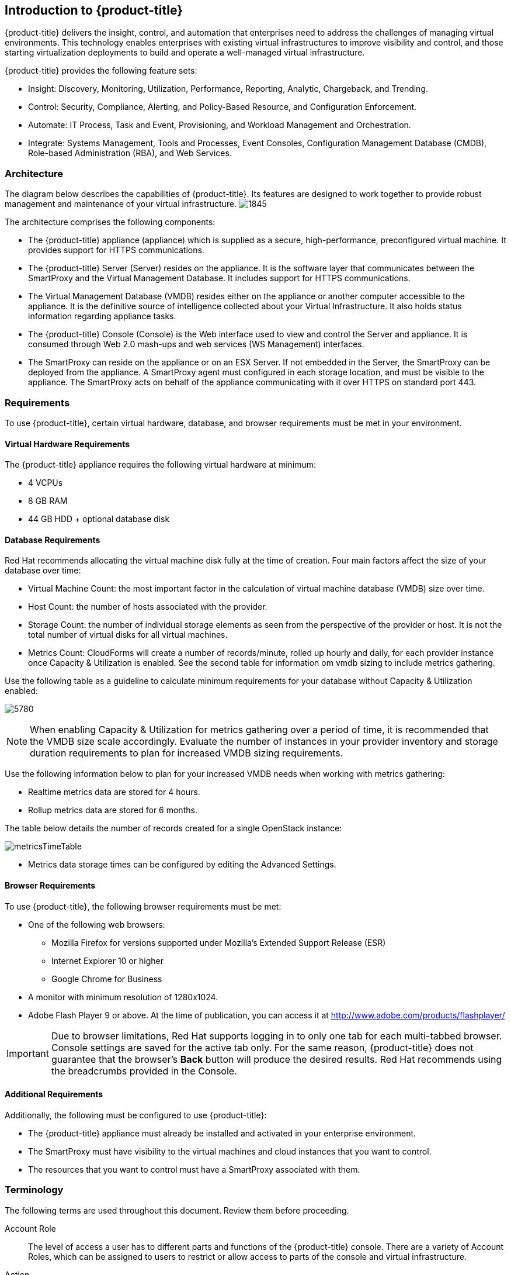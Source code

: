 [[introduction]]
== Introduction to {product-title}

{product-title} delivers the insight, control, and automation that enterprises need to address the challenges of managing virtual environments.
This technology enables enterprises with existing virtual infrastructures to improve visibility and control, and those starting virtualization deployments to build and operate a well-managed virtual infrastructure.

{product-title} provides the following feature sets:

* Insight: Discovery, Monitoring, Utilization, Performance, Reporting, Analytic, Chargeback, and Trending.
* Control: Security, Compliance, Alerting, and Policy-Based Resource, and Configuration Enforcement.
* Automate: IT Process, Task and Event, Provisioning, and Workload Management and Orchestration.
* Integrate: Systems Management, Tools and Processes, Event Consoles, Configuration Management Database (CMDB), Role-based Administration (RBA), and Web Services.

[[architecture]]
=== Architecture

The diagram below describes the capabilities of {product-title}. Its features are designed to work together to provide robust management and maintenance of your virtual infrastructure.
image:1845.png[]

The architecture comprises the following components:

* The {product-title} appliance (appliance) which is supplied as a secure, high-performance, preconfigured virtual machine. It provides support for HTTPS communications.
* The {product-title} Server (Server) resides on the appliance. It is the software layer that communicates between the SmartProxy and the Virtual Management Database.
It includes support for HTTPS communications.
* The Virtual Management Database (VMDB) resides either on the appliance or another computer accessible to the appliance.
It is the definitive source of intelligence collected about your Virtual Infrastructure. It also holds status information regarding appliance tasks.
* The {product-title} Console (Console) is the Web interface used to view and control the Server and appliance.
It is consumed through Web 2.0 mash-ups and web services (WS Management) interfaces.
* The SmartProxy can reside on the appliance or on an ESX Server. If not embedded in the Server, the SmartProxy can be deployed from the appliance.
A SmartProxy agent must configured in each storage location, and must be visible to the appliance. The SmartProxy acts on behalf of the appliance communicating with it over HTTPS on standard port 443.

[[requirements]]
=== Requirements

To use {product-title}, certain virtual hardware, database, and browser requirements must be met in your environment. 


[[virtual-hardware-requirements]]
==== Virtual Hardware Requirements

The {product-title} appliance requires the following virtual hardware at minimum:

* 4 VCPUs
* 8 GB RAM
* 44 GB HDD + optional database disk

[[database-requirements]]
==== Database Requirements

Red Hat recommends allocating the virtual machine disk fully at the time of creation. Four main factors affect the size of your database over time:

* Virtual Machine Count: the most important factor in the calculation of virtual machine database (VMDB) size over time.
* Host Count: the number of hosts associated with the provider.
* Storage Count: the number of individual storage elements as seen from the perspective of the provider or host. It is not the total number of virtual disks for all virtual machines.
* Metrics Count: CloudForms will create a number of records/minute, rolled up hourly and daily, for each provider instance once Capacity & Utilization is enabled. See the second table for information om vmdb sizing to include metrics gathering.



Use the following table as a guideline to calculate minimum requirements for your database without Capacity & Utilization enabled:

image:5780.png[]

[NOTE]
=====
When enabling Capacity & Utilization for metrics gathering over a period of time, it is recommended that the VMDB size scale accordingly. Evaluate the number of instances in your provider inventory and storage duration requirements to plan for increased VMDB sizing requirements. 
=====

Use the following information below to plan for your increased VMDB needs when working with metrics gathering:

* Realtime metrics data are stored for 4 hours.

* Rollup metrics data are stored for 6 months.

The table below details the number of records created for a single OpenStack instance:

image:metricsTimeTable.png[]

* Metrics data storage times can be configured by editing the Advanced Settings.




[[browser-requirements]]
==== Browser Requirements

To use {product-title}, the following browser requirements must be met:

* One of the following web browsers:
** Mozilla Firefox for versions supported under Mozilla's Extended Support Release (ESR)
** Internet Explorer 10 or higher
** Google Chrome for Business
* A monitor with minimum resolution of 1280x1024.
* Adobe Flash Player 9 or above. At the time of publication, you can access it at http://www.adobe.com/products/flashplayer/


[IMPORTANT]
====
Due to browser limitations, Red Hat supports logging in to only one tab for each multi-tabbed browser. Console settings are saved for the active tab only. For the same reason, {product-title} does not guarantee that the browser's *Back* button will produce the desired results. Red Hat recommends using the breadcrumbs provided in the Console.
====

[[additional-requirements]]
==== Additional Requirements

Additionally, the following must be configured to use {product-title}:

* The {product-title} appliance must already be installed and activated in your enterprise environment.
* The SmartProxy must have visibility to the virtual machines and cloud instances that you want to control.
* The resources that you want to control must have a SmartProxy associated with them.


[[terminology]]
=== Terminology

The following terms are used throughout this document. Review them before proceeding.

Account Role:: The level of access a user has to different parts and functions of the {product-title} console. There are a variety of Account Roles, which can be assigned to users to restrict or allow access to parts of the console and virtual infrastructure.

Action:: An execution that is performed after a condition is evaluated.

Alert:: {product-title} alerts notify administrators and monitoring systems of critical configuration changes and threshold limits in the virtual environment.
The notification can take the form of either an email or an SNMP trap.

Analysis Profile:: A customized scan of hosts, virtual machines, or instances. You can collect information from categories, files, event logs, and registry entries.

Cloud:: A pool of on-demand and highly available computing resources. The usage of these resources are scaled depending on the user requirements and metered for cost.

{product-title} Appliance:: A virtual machine where the virtual management database (VMDB) and {product-title} reside.

{product-title} Console:: A web-based interface into the {product-title} appliance.

{product-title} Role:: A designation assigned to a {product-title} server that defines what a {product-title} server can do.

{product-title} Server:: The application that runs on the {product-title} appliance and communicates with the SmartProxy and the VMDB.

Cluster:: Hosts that are grouped together to provide high availability and load balancing.

Condition:: A control policy test triggered by an event, which determines a subsequent action.

Discovery:: Process run by the {product-title} server which finds virtual machine and cloud providers.

Drift:: The comparison of a virtual machine, instance, host, cluster to itself at different points in time.

Event:: A trigger to check a condition.

Event Monitor:: Software on the {product-title} appliance which monitors external providers for events and sends them to the {product-title} server.

Host:: A computer running a hypervisor, capable of hosting and monitoring virtual machines. Supported hypervisors include RHEV-H, VMware ESX hosts, Windows Hyper-V hosts.

Instance/Cloud Instance:: A on-demand virtual machine based upon a predefined image and uses a scalable set of hardware resources such as CPU, memory, networking interfaces.

Managed/Registered VM:: A virtual machine that is connected to a host and exists in the VMDB. Also, a template that is connected to a provider and exists in the VMDB.
Note that templates cannot be connected to a host.

Managed/Unregistered VM:: A virtual machine or template that resides on a repository or is no longer connected to a provider or host and exists in the VMDB.
A virtual machine that was previously considered registered may become unregistered if the virtual machine was removed from provider inventory.

Provider:: A computer on which software is loaded which manages multiple virtual machines that reside on multiple hosts.

Policy:: A combination of an event, a condition, and an action used to manage a virtual machine.

Policy Profile:: A set of policies.

Refresh:: A process run by the {product-title} server which checks for relationships of the provider or host to other resources, such as storage locations, repositories, virtual machines, or instances.
It also checks the power states of those resources.

Regions:: Regions are used to create a central database for reporting and charting. Regions are used primarily to consolidate multiple VMDBs into one master VMDB for reporting.

Resource:: A host, provider, instance, virtual machine, repository, or datastore.

Resource Pool:: A group of virtual machines across which CPU and memory resources are allocated.

Repository:: A place on a datastore resource which contains virtual machines.

SmartProxy:: The SmartProxy is a software agent that acts on behalf of the {product-title} appliance to perform actions on hosts, providers, storage and virtual machines.

:: The SmartProxy can be configured to reside on the {product-title} appliance or on an ESX server version.
The SmartProxy can be deployed from the {product-title} appliance, and provides visibility to the VMFS storage. Each storage location must have a SmartProxy with visibility to it.
The SmartProxy acts on behalf of the {product-title} appliance. If the SmartProxy is not embedded in the {product-title} server, it communicates with the {product-title} appliance over HTTPS on standard port 443.

SmartState Analysis:: Process run by the SmartProxy which collects the details of a virtual machine or instance. Such details include accounts, drivers, network information, hardware, and security patches. This process is also run by the {product-title} server on hosts and clusters. The data is stored in the VMDB.

SmartTags:: Descriptors that allow you to create a customized, searchable index for the resources in your clouds and infrastructure.

Storage Location:: A device, such as a VMware datastore, where digital information resides that is connected to a resource.

Tags:: Descriptive terms defined by a {product-title} user or the system used to categorize a resource.

Template:: A template is a copy of a preconfigured virtual machine, designed to capture installed software and software configurations, as well as the hardware configuration, of the original virtual machine.

Unmanaged Virtual Machine:: Files discovered on a datastore that do not have a virtual machine associated with them in the VMDB.
These files may be registered to a provider that the {product-title} server does not have configuration information on.
Possible causes may be that the provider has not been discovered or that the provider has been discovered, but no security credentials have been provided.

Virtual Machine:: A software implementation of a system that functions similar to a physical machine.
Virtual machines utilize the hardware infrastructure of a physical host, or a set of physical hosts, to provide a scalable and on-demand method of system provisioning.

Virtual Management Database (VMDB):: Database used by the {product-title} appliance to store information about your resources, users, and anything else required to manage your virtual enterprise.

Virtual Thumbnail:: An image in the web interface representing a resource, such as a provider or a virtual machine, showing the resource's properties at a glance. Each virtual thumbnail is divided into quadrants, which provide information about the resource, such as its software and power state.

Zones:: {product-title} Infrastructure can be organized into zones to configure failover and to isolate traffic. Zones can be created based on your environment.
Zones can be based on geographic location, network location, or function. When first started, new servers are put into the default zone.

ifdef::cfme[]
[[getting-support]]
=== Getting Support

If you experience difficulty with a procedure described in this documentation, visit the Red Hat Customer Portal at http://access.redhat.com. Through the Customer Portal, you can:

* search or browse through a knowledgebase of technical support articles about Red Hat products
* submit a support case to Red Hat Global Support Services (GSS)
* access other product documentation

Red Hat also hosts a large number of electronic mailing lists for discussion of Red Hat software and technology.
You can find a list of publicly available mailing lists at https://www.redhat.com/mailman/listinfo. Click on the name of any mailing list to subscribe to that list or to access the list archives.
endif::cfme[]




